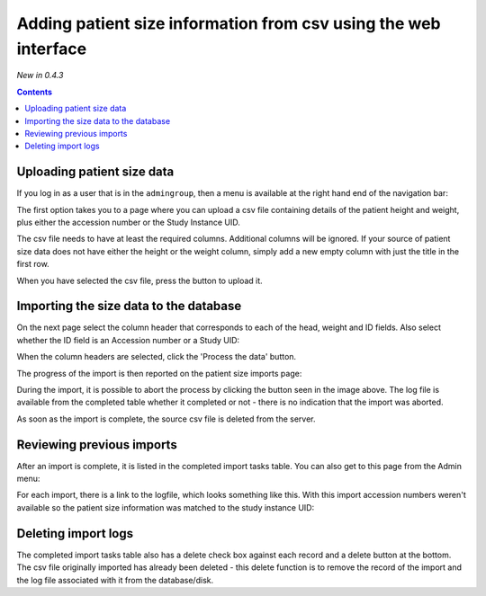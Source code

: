Adding patient size information from csv using the web interface
****************************************************************
*New in 0.4.3*

.. contents::

Uploading patient size data
===========================

If you log in as a user that is in the ``admingroup``, then a menu is
available at the right hand end of the navigation bar:

.. image:: img/AdminImportMenu.png
    :align: right
    :alt: Admin import patient size data menu
    :width: 314px
    :height: 110px

The first option takes you to a page where you can upload a csv file
containing details of the patient height and weight, plus either the
accession number or the Study Instance UID.

.. image:: img/AdminUploadPtSzCSV.png
    :align: center
    :alt: Uploading CSV files containing patient size information
    :width: 730px
    :height: 497px

.. image:: img/AdminUploadButton.png
    :align: right
    :alt: Upload patient size csv file button
    :width: 252px
    :height: 114px

The csv file needs to have at least the required columns. Additional columns
will be ignored. If your source of patient size data does not have either the
height or the weight column, simply add a new empty column with just the title
in the first row.

When you have selected the csv file, press the button to upload it.

Importing the size data to the database
=======================================

On the next page select the column header that corresponds to each of the 
head, weight and ID fields. Also select whether the ID field is an Accession number
or a Study UID:

When the column headers are selected, click the 'Process the data' button.

.. image:: img/AdminSizeHeaders.png
    :align: center
    :alt: Selecting header information
    :width: 730px
    :height: 357px

The progress of the import is then reported on the patient size imports page:

.. image:: img/AdminSizeImporting.png
    :align: center
    :alt: Patient size importing
    :width: 1002px
    :height: 126px

During the import, it is possible to abort the process by clicking the button
seen in the image above. The log file is available from the completed
table whether it completed or not - there is no indication that the import
was aborted.

As soon as the import is complete, the source csv file is deleted from the
server.

Reviewing previous imports
==========================

After an import is complete, it is listed in the completed import tasks
table. You can also get to this page from the Admin menu:

.. image:: img/AdminImports.png
    :align: center
    :alt: Imports link
    :width: 730px
    :height: 155px

For each import, there is a link to the logfile, which looks something like this.
With this import accession numbers weren't available so the patient size
information was matched to the study instance UID:

.. image:: img/AdminSizeLog.png
    :align: center
    :alt: Size import logs
    :width: 618px
    :height: 291px

Deleting import logs
====================

The completed import tasks table also has a delete check box against each
record and a delete button at the bottom. The csv file originally imported
has already been deleted - this delete function is to remove the record
of the import and the log file associated with it from the database/disk.
